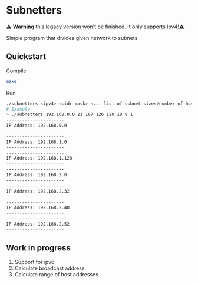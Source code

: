 * Subnetters
⚠️ *Warning* this legacy version won't be finished. It only supports Ipv4!⚠️

Simple program that divides given network to subnets.

** Quickstart
Compile
#+begin_src sh
make
#+end_src

Run
#+begin_src sh
./subnetters <ipv4> <cidr mask> <... list of subnet sizes/number of hosts>
# Example
> ./subnetters 192.168.0.0 21 167 126 120 18 9 1
----------------------
IP Address: 192.168.0.0
----------------------
----------------------
IP Address: 192.168.1.0
----------------------
----------------------
IP Address: 192.168.1.128
----------------------
----------------------
IP Address: 192.168.2.0
----------------------
----------------------
IP Address: 192.168.2.32
----------------------
----------------------
IP Address: 192.168.2.48
----------------------
----------------------
IP Address: 192.168.2.52
----------------------
#+end_src

** Work in progress
1. Support for ipv6
2. Calculate broadcast address.
3. Calculate range of host addresses
